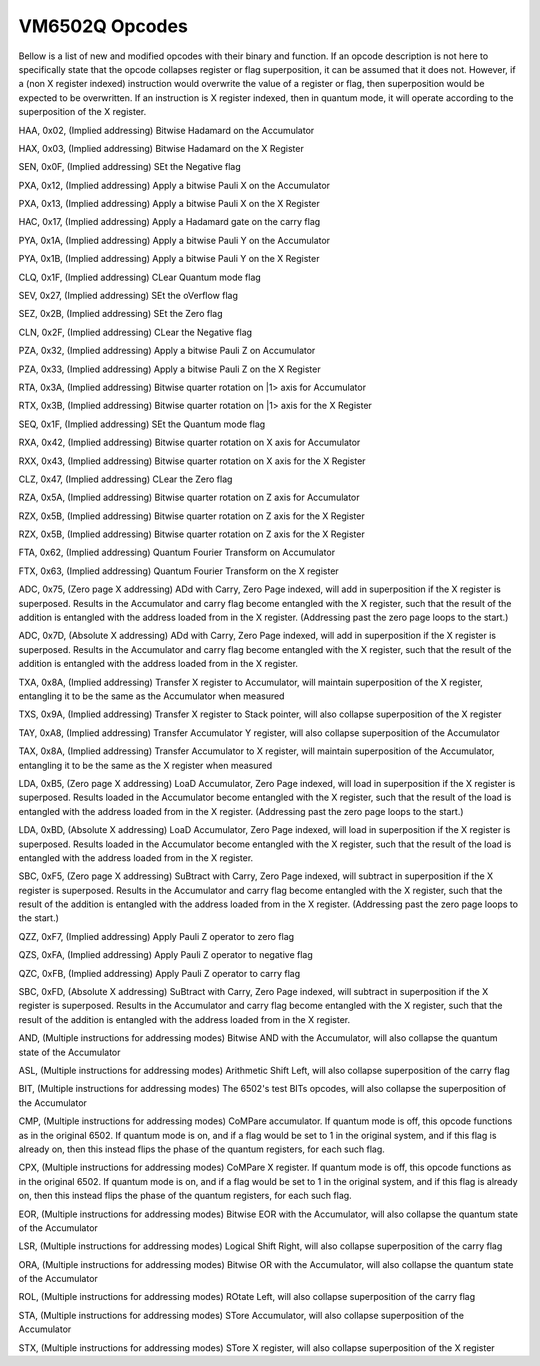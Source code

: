 VM6502Q Opcodes
===============
Bellow is a list of new and modified opcodes with their binary and function. If an opcode description is not here to specifically state that the opcode collapses register or flag superposition, it can be assumed that it does not. However, if a (non X register indexed) instruction would overwrite the value of a register or flag, then superposition would be expected to be overwritten. If an instruction is X register indexed, then in quantum mode, it will operate according to the superposition of the X register.

HAA, 0x02, (Implied addressing)
Bitwise Hadamard on the Accumulator

HAX, 0x03, (Implied addressing)
Bitwise Hadamard on the X Register

SEN, 0x0F, (Implied addressing)
SEt the Negative flag

PXA, 0x12, (Implied addressing)
Apply a bitwise Pauli X on the Accumulator

PXA, 0x13, (Implied addressing)
Apply a bitwise Pauli X on the X Register

HAC, 0x17, (Implied addressing)
Apply a Hadamard gate on the carry flag

PYA, 0x1A, (Implied addressing)
Apply a bitwise Pauli Y on the Accumulator

PYA, 0x1B, (Implied addressing)
Apply a bitwise Pauli Y on the X Register

CLQ, 0x1F, (Implied addressing)
CLear Quantum mode flag

SEV, 0x27, (Implied addressing)
SEt the oVerflow flag

SEZ, 0x2B, (Implied addressing)
SEt the Zero flag

CLN, 0x2F, (Implied addressing)
CLear the Negative flag

PZA, 0x32, (Implied addressing)
Apply a bitwise Pauli Z on Accumulator

PZA, 0x33, (Implied addressing)
Apply a bitwise Pauli Z on the X Register

RTA, 0x3A, (Implied addressing)
Bitwise quarter rotation on |1> axis for Accumulator

RTX, 0x3B, (Implied addressing)
Bitwise quarter rotation on |1> axis for the X Register

SEQ, 0x1F, (Implied addressing)
SEt the Quantum mode flag

RXA, 0x42, (Implied addressing)
Bitwise quarter rotation on X axis for Accumulator

RXX, 0x43, (Implied addressing)
Bitwise quarter rotation on X axis for the X Register

CLZ, 0x47, (Implied addressing)
CLear the Zero flag

RZA, 0x5A, (Implied addressing)
Bitwise quarter rotation on Z axis for Accumulator

RZX, 0x5B, (Implied addressing)
Bitwise quarter rotation on Z axis for the X Register

RZX, 0x5B, (Implied addressing)
Bitwise quarter rotation on Z axis for the X Register

FTA, 0x62, (Implied addressing)
Quantum Fourier Transform on Accumulator

FTX, 0x63, (Implied addressing)
Quantum Fourier Transform on the X register

ADC, 0x75, (Zero page X addressing)
ADd with Carry, Zero Page indexed, will add in superposition if the X register is superposed. Results in the Accumulator and carry flag become entangled with the X register, such that the result of the addition is entangled with the address loaded from in the X register. (Addressing past the zero page loops to the start.)

ADC, 0x7D, (Absolute X addressing)
ADd with Carry, Zero Page indexed, will add in superposition if the X register is superposed. Results in the Accumulator and carry flag become entangled with the X register, such that the result of the addition is entangled with the address loaded from in the X register.

TXA, 0x8A, (Implied addressing)
Transfer X register to Accumulator, will maintain superposition of the X register, entangling it to be the same as the Accumulator when measured

TXS, 0x9A, (Implied addressing)
Transfer X register to Stack pointer, will also collapse superposition of the X register

TAY, 0xA8, (Implied addressing)
Transfer Accumulator Y register, will also collapse superposition of the Accumulator

TAX, 0x8A, (Implied addressing)
Transfer Accumulator to X register, will maintain superposition of the Accumulator, entangling it to be the same as the X register when measured

LDA, 0xB5, (Zero page X addressing)
LoaD Accumulator, Zero Page indexed, will load in superposition if the X register is superposed. Results loaded in the Accumulator become entangled with the X register, such that the result of the load is entangled with the address loaded from in the X register. (Addressing past the zero page loops to the start.)

LDA, 0xBD, (Absolute X addressing)
LoaD Accumulator, Zero Page indexed, will load in superposition if the X register is superposed. Results loaded in the Accumulator become entangled with the X register, such that the result of the load is entangled with the address loaded from in the X register.

SBC, 0xF5, (Zero page X addressing)
SuBtract with Carry, Zero Page indexed, will subtract in superposition if the X register is superposed. Results in the Accumulator and carry flag become entangled with the X register, such that the result of the addition is entangled with the address loaded from in the X register. (Addressing past the zero page loops to the start.)

QZZ, 0xF7, (Implied addressing)
Apply Pauli Z operator to zero flag

QZS, 0xFA, (Implied addressing)
Apply Pauli Z operator to negative flag

QZC, 0xFB, (Implied addressing)
Apply Pauli Z operator to carry flag

SBC, 0xFD, (Absolute X addressing)
SuBtract with Carry, Zero Page indexed, will subtract in superposition if the X register is superposed. Results in the Accumulator and carry flag become entangled with the X register, such that the result of the addition is entangled with the address loaded from in the X register.

AND, (Multiple instructions for addressing modes)
Bitwise AND with the Accumulator, will also collapse the quantum state of the Accumulator

ASL, (Multiple instructions for addressing modes)
Arithmetic Shift Left, will also collapse superposition of the carry flag

BIT, (Multiple instructions for addressing modes)
The 6502's test BITs opcodes, will also collapse the superposition of the Accumulator

CMP, (Multiple instructions for addressing modes)
CoMPare accumulator. If quantum mode is off, this opcode functions as in the original 6502. If quantum mode is on, and if a flag would be set to 1 in the original system, and if this flag is already on, then this instead flips the phase of the quantum registers, for each such flag.

CPX, (Multiple instructions for addressing modes)
CoMPare X register. If quantum mode is off, this opcode functions as in the original 6502. If quantum mode is on, and if a flag would be set to 1 in the original system, and if this flag is already on, then this instead flips the phase of the quantum registers, for each such flag.

EOR, (Multiple instructions for addressing modes)
Bitwise EOR with the Accumulator, will also collapse the quantum state of the Accumulator

LSR, (Multiple instructions for addressing modes)
Logical Shift Right, will also collapse superposition of the carry flag

ORA, (Multiple instructions for addressing modes)
Bitwise OR with the Accumulator, will also collapse the quantum state of the Accumulator

ROL, (Multiple instructions for addressing modes)
ROtate Left, will also collapse superposition of the carry flag

STA, (Multiple instructions for addressing modes)
STore Accumulator, will also collapse superposition of the Accumulator

STX, (Multiple instructions for addressing modes)
STore X register, will also collapse superposition of the X register


